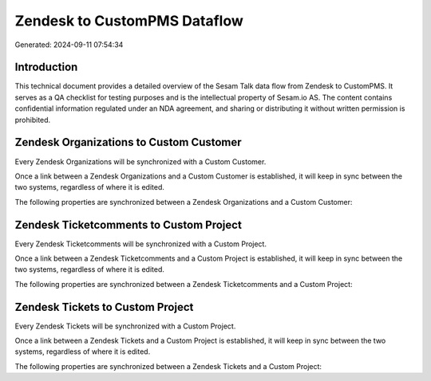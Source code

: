 =============================
Zendesk to CustomPMS Dataflow
=============================

Generated: 2024-09-11 07:54:34

Introduction
------------

This technical document provides a detailed overview of the Sesam Talk data flow from Zendesk to CustomPMS. It serves as a QA checklist for testing purposes and is the intellectual property of Sesam.io AS. The content contains confidential information regulated under an NDA agreement, and sharing or distributing it without written permission is prohibited.

Zendesk Organizations to Custom Customer
----------------------------------------
Every Zendesk Organizations will be synchronized with a Custom Customer.

Once a link between a Zendesk Organizations and a Custom Customer is established, it will keep in sync between the two systems, regardless of where it is edited.

The following properties are synchronized between a Zendesk Organizations and a Custom Customer:

.. list-table::
   :header-rows: 1

   * - Zendesk Organizations Property
     - Custom Customer Property
     - Custom Data Type


Zendesk Ticketcomments to Custom Project
----------------------------------------
Every Zendesk Ticketcomments will be synchronized with a Custom Project.

Once a link between a Zendesk Ticketcomments and a Custom Project is established, it will keep in sync between the two systems, regardless of where it is edited.

The following properties are synchronized between a Zendesk Ticketcomments and a Custom Project:

.. list-table::
   :header-rows: 1

   * - Zendesk Ticketcomments Property
     - Custom Project Property
     - Custom Data Type


Zendesk Tickets to Custom Project
---------------------------------
Every Zendesk Tickets will be synchronized with a Custom Project.

Once a link between a Zendesk Tickets and a Custom Project is established, it will keep in sync between the two systems, regardless of where it is edited.

The following properties are synchronized between a Zendesk Tickets and a Custom Project:

.. list-table::
   :header-rows: 1

   * - Zendesk Tickets Property
     - Custom Project Property
     - Custom Data Type

